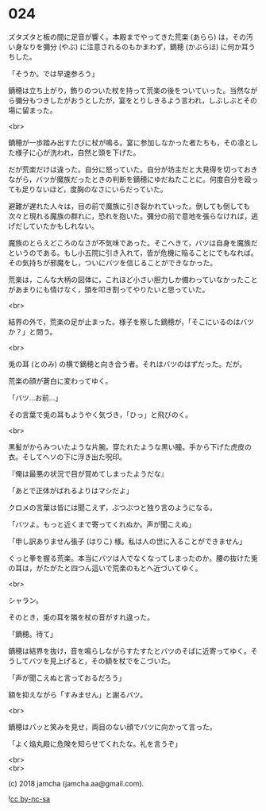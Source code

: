 #+OPTIONS: toc:nil
#+OPTIONS: \n:t
#+OPTIONS: ^:{}

* 024

  ズタズタと板の間に足音が響く。本殿までやってきた荒楽 (あらら) は，その汚い身なりを彌分 (やぶ) に注意されるのもかまわず，鏑穂 (かぶらほ) に何か耳うちした。

  「そうか。では早速参ろう」

  鏑穂は立ち上がり，飾りのついた杖を持って荒楽の後をついていった。当然ながら彌分もつきしたがおうとしたが，宴をとりしきるよう言われ，しぶしぶとその場に留まった。

  <br>

  鏑穂が一歩踏み出すたびに杖が鳴る。宴に参加しなかった者たちも，その凛とした様子に心が洗われ，自然と頭を下げた。

  だが荒楽だけは違った。自分に怒っていた。自分が坊主だと大見得を切っておきながら，バツが魔族だったときの判断を鏑穂にゆだねたことに。何度自分を殴っても足りないほど，度胸のなさにいらだっていた。

  避難が遅れた人々は，目の前で魔族に引き裂かれていった。倒しても倒しても次々と現れる魔族の群れに，恐れを抱いた。彌分の前で意地を張らなければ，逃げだしていたかもしれない。

  魔族のとらえどころのなさが不気味であった。そこへきて，バツは自身を魔族だというのである。もし小五院に引き入れて，皆が危機に陥ることにでもなれば。その気持ちが邪魔をし，ついにバツを信じることができなかった。

  荒楽は，こんな大柄の図体に，これほど小さい胆力しか備わっていなかったことがあまりにも情けなく，頭を叩き割ってやりたいと思っていた。

  <br>

  結界の外で，荒楽の足が止まった。様子を察した鏑穂が，「そこにいるのはバツか？」と問う。

  <br>

  兎の耳 (とのみ) の横で鏑穂と向き合う者。それはバツのはずだった。だが。

  荒楽の顔が蒼白に変わってゆく。

  「バツ…お前…」

  その言葉で兎の耳もようやく気づき，「ひっ」と飛びのく。

  <br>

  黒髪がからみついたような片腕。穿たれたような黒い瞳。手から下げた虎皮の衣。そしてヘソの下に浮き出た呪印。

  『俺は最悪の状況で目が覚めてしまったようだな』

  「あとで正体がばれるよりはマシだよ」

  クロメの言葉は皆には聞こえず，ぶつぶつと独り言のようになる。

  「バツよ。もっと近くまで寄ってくれぬか。声が聞こえぬ」

  「申し訳ありません張子 (はりこ) 様。私は人の世に入ることができません」

  ぐっと拳を握る荒楽。本当にバツは人でなくなってしまったのか。腰の抜けた兎の耳は，がたがたと四つん這いで荒楽のもとへ近づいてゆく。

  <br>

  シャラン。

  そのとき，兎の耳を隣を杖の音がすれ違った。

  「鏑穂。待て」

  鏑穂は結界を抜け，音を鳴らしながらすたすたとバツのそばに近寄ってゆく。そうしてバツを見上げると，その額を杖でをこづいた。

  「声が聞こえぬと言っておるだろう」

  額を抑えながら「すみません」と謝るバツ。

  <br>

  鏑穂はパッと笑みを見せ，両目のない顔でバツに向かって言った。

  「よく焔丸殿に危険を知らせてくれたな。礼を言うぞ」

  <br>
  <br>

  (c) 2018 jamcha (jamcha.aa@gmail.com).

  ![[https://i.creativecommons.org/l/by-nc-sa/4.0/88x31.png][cc by-nc-sa]]

